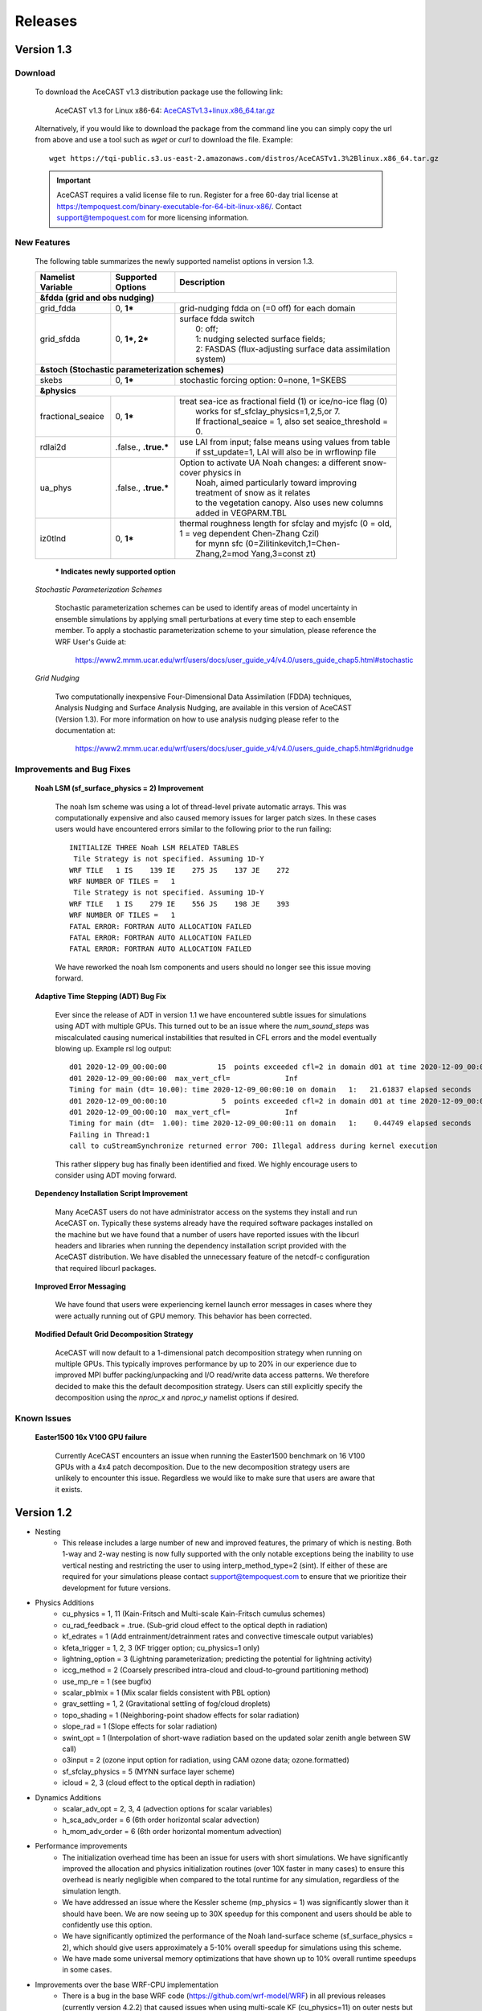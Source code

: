 .. _releaseslink:

Releases
########

Version 1.3
===========

Download
--------

    To download the AceCAST v1.3 distribution package use the following link:

        AceCAST v1.3 for Linux x86-64: `AceCASTv1.3+linux.x86_64.tar.gz <https://tqi-public.s3.us-east-2.amazonaws.com/distros/AceCASTv1.3%2Blinux.x86_64.tar.gz>`_

    Alternatively, if you would like to download the package from the command line you can simply copy the url from above and use a tool such as 
    `wget` or `curl` to download the file. Example:

    ::

        wget https://tqi-public.s3.us-east-2.amazonaws.com/distros/AceCASTv1.3%2Blinux.x86_64.tar.gz


    .. important::
        AceCAST requires a valid license file to run. Register for a free 60-day trial license at 
        `<https://tempoquest.com/binary-executable-for-64-bit-linux-x86/>`_. Contact support@tempoquest.com for more licensing information.

    

New Features
------------
    
    The following table summarizes the newly supported namelist options in version 1.3.

    +-------------------+-----------------------+-----------------------------------------------------------------------------------------------+
    | Namelist Variable | Supported Options     | Description                                                                                   |
    +===================+=======================+===============================================================================================+
    | **&fdda  (grid and obs nudging)**                                                                                                         |
    +-------------------+-----------------------+-----------------------------------------------------------------------------------------------+
    | grid_fdda         | 0, **1***             | grid-nudging fdda on (=0 off) for each domain                                                 |
    +-------------------+-----------------------+-----------------------------------------------------------------------------------------------+
    | grid_sfdda        | 0, **1*, 2***         | | surface fdda switch                                                                         |
    |                   |                       | |   0: off;                                                                                   |
    |                   |                       | |   1: nudging selected surface fields;                                                       |
    |                   |                       | |   2: FASDAS (flux-adjusting surface data assimilation system)                               |
    +-------------------+-----------------------+-----------------------------------------------------------------------------------------------+
    | **&stoch (Stochastic parameterization schemes)**                                                                                          |
    +-------------------+-----------------------+-----------------------------------------------------------------------------------------------+
    | skebs             | 0, **1***             | stochastic forcing option: 0=none, 1=SKEBS                                                    |
    +-------------------+-----------------------+-----------------------------------------------------------------------------------------------+
    | **&physics**                                                                                                                              |
    +-------------------+-----------------------+-----------------------------------------------------------------------------------------------+
    | fractional_seaice | 0, **1***             | | treat sea-ice as fractional field (1) or ice/no-ice flag (0)                                |
    |                   |                       | |   works for sf_sfclay_physics=1,2,5,or 7.                                                   |
    |                   |                       | |   If fractional_seaice = 1, also set seaice_threshold = 0.                                  |
    +-------------------+-----------------------+-----------------------------------------------------------------------------------------------+
    | rdlai2d           | .false., **.true.***  | | use LAI from input; false means using values from table                                     |
    |                   |                       | |  if sst_update=1, LAI will also be in wrflowinp file                                        |
    +-------------------+-----------------------+-----------------------------------------------------------------------------------------------+
    | ua_phys           | .false., **.true.***  | | Option to activate UA Noah changes: a different snow-cover physics in                       |
    |                   |                       | |  Noah, aimed particularly toward improving treatment of snow as it relates                  |
    |                   |                       | |  to the vegetation canopy. Also uses new columns added in VEGPARM.TBL                       |
    +-------------------+-----------------------+-----------------------------------------------------------------------------------------------+
    | iz0tlnd           | 0, **1***             | | thermal roughness length for sfclay and myjsfc (0 = old, 1 = veg dependent Chen-Zhang Czil) |
    |                   |                       | |      for mynn sfc (0=Zilitinkevitch,1=Chen-Zhang,2=mod Yang,3=const zt)                     |
    +-------------------+-----------------------+-----------------------------------------------------------------------------------------------+

        **\* Indicates newly supported option**
    
    *Stochastic Parameterization Schemes*

        Stochastic parameterization schemes can be used to identify areas of model uncertainty in ensemble simulations by applying small 
        perturbations at every time step to each ensemble member. To apply a stochastic parameterization scheme to your simulation, please 
        reference the WRF User's Guide at:

            `<https://www2.mmm.ucar.edu/wrf/users/docs/user_guide_v4/v4.0/users_guide_chap5.html#stochastic>`_

    *Grid Nudging*

        Two computationally inexpensive Four-Dimensional Data Assimilation (FDDA) techniques, Analysis Nudging and Surface Analysis Nudging, are 
        available in this version of AceCAST (Version 1.3). For more information on how to use analysis nudging please refer to the documentation 
        at:

            `<https://www2.mmm.ucar.edu/wrf/users/docs/user_guide_v4/v4.0/users_guide_chap5.html#gridnudge>`_

Improvements and Bug Fixes
--------------------------

    **Noah LSM (sf_surface_physics = 2) Improvement**
        
        The noah lsm scheme was using a lot of thread-level private automatic arrays. This was computationally expensive and also caused
        memory issues for larger patch sizes. In these cases users would have encountered errors similar to the following prior to the
        run failing:
        
        ::

            INITIALIZE THREE Noah LSM RELATED TABLES
             Tile Strategy is not specified. Assuming 1D-Y
            WRF TILE   1 IS    139 IE    275 JS    137 JE    272
            WRF NUMBER OF TILES =   1
             Tile Strategy is not specified. Assuming 1D-Y
            WRF TILE   1 IS    279 IE    556 JS    198 JE    393
            WRF NUMBER OF TILES =   1
            FATAL ERROR: FORTRAN AUTO ALLOCATION FAILED
            FATAL ERROR: FORTRAN AUTO ALLOCATION FAILED
            FATAL ERROR: FORTRAN AUTO ALLOCATION FAILED

        We have reworked the noah lsm components and users should no longer see this issue moving forward.

    **Adaptive Time Stepping (ADT) Bug Fix**
        
        Ever since the release of ADT in version 1.1 we have encountered subtle issues for simulations using ADT with multiple GPUs. This 
        turned out to be an issue where the `num_sound_steps` was miscalculated causing numerical instabilities that resulted in CFL errors
        and the model eventually blowing up. Example rsl log output:

        ::

            d01 2020-12-09_00:00:00            15  points exceeded cfl=2 in domain d01 at time 2020-12-09_00:00:00 hours
            d01 2020-12-09_00:00:00  max_vert_cfl=             Inf
            Timing for main (dt= 10.00): time 2020-12-09_00:00:10 on domain   1:   21.61837 elapsed seconds
            d01 2020-12-09_00:00:10             5  points exceeded cfl=2 in domain d01 at time 2020-12-09_00:00:10 hours
            d01 2020-12-09_00:00:10  max_vert_cfl=             Inf
            Timing for main (dt=  1.00): time 2020-12-09_00:00:11 on domain   1:    0.44749 elapsed seconds
            Failing in Thread:1
            call to cuStreamSynchronize returned error 700: Illegal address during kernel execution

        This rather slippery bug has finally been identified and fixed. We highly encourage users to consider using ADT moving forward.

    **Dependency Installation Script Improvement**

        Many AceCAST users do not have administrator access on the systems they install and run AceCAST on. Typically these systems already
        have the required software packages installed on the machine but we have found that a number of users have reported issues with 
        the libcurl headers and libraries when running the dependency installation script provided with the AceCAST distribution. We have 
        disabled the unnecessary feature of the netcdf-c configuration that required libcurl packages. 

    **Improved Error Messaging**

        We have found that users were experiencing kernel launch error messages in cases where they were actually running out of GPU 
        memory. This behavior has been corrected.

    **Modified Default Grid Decomposition Strategy**

        AceCAST will now default to a 1-dimensional patch decomposition strategy when running on multiple GPUs. This typically improves 
        performance by up to 20% in our experience due to improved MPI buffer packing/unpacking and I/O read/write data access patterns.
        We therefore decided to make this the default decomposition strategy. Users can still explicitly specify the decomposition using
        the `nproc_x` and `nproc_y` namelist options if desired.

                
Known Issues
------------

    **Easter1500 16x V100 GPU failure**
        
        Currently AceCAST encounters an issue when running the Easter1500 benchmark on 16 V100 GPUs with a 4x4 patch decomposition. Due to
        the new decomposition strategy users are unlikely to encounter this issue. Regardless we would like to make sure that users are
        aware that it exists.


Version 1.2
===========
* Nesting
	* This release includes a large number of new and improved features, the primary of which is nesting. Both 1-way and 2-way nesting
          is now fully supported with the only notable exceptions being the inability to use vertical nesting and restricting the user to
          using interp_method_type=2 (sint). If either of these are required for your simulations please contact support@tempoquest.com
          to ensure that we prioritize their development for future versions.


* Physics Additions
	* cu_physics = 1, 11 (Kain-Fritsch and Multi-scale Kain-Fritsch cumulus schemes)
	* cu_rad_feedback = .true. (Sub-grid cloud effect to the optical depth in radiation)
	* kf_edrates = 1 (Add entrainment/detrainment rates and convective timescale output variables)
	* kfeta_trigger = 1, 2, 3 (KF trigger option; cu_physics=1 only)
	* lightning_option = 3 (Lightning parameterization; predicting the potential for lightning activity)
	* iccg_method = 2 (Coarsely prescribed intra-cloud and cloud-to-ground partitioning method)
	* use_mp_re = 1 (see bugfix)
	* scalar_pblmix = 1 (Mix scalar fields consistent with PBL option)
	* grav_settling = 1, 2 (Gravitational settling of fog/cloud droplets)
	* topo_shading = 1 (Neighboring-point shadow effects for solar radiation)
	* slope_rad = 1 (Slope effects for solar radiation)
	* swint_opt = 1 (Interpolation of short-wave radiation based on the updated solar zenith angle between SW call)
	* o3input = 2 (ozone input option for radiation, using CAM ozone data; ozone.formatted)
	* sf_sfclay_physics = 5 (MYNN surface layer scheme)
	* icloud = 2, 3 (cloud effect to the optical depth in radiation)
    

* Dynamics Additions
	* scalar_adv_opt = 2, 3, 4 (advection options for scalar variables)
	* h_sca_adv_order = 6 (6th order horizontal scalar advection) 
	* h_mom_adv_order = 6 (6th order horizontal momentum advection) 


* Performance improvements
	* The initialization overhead time has been an issue for users with short simulations. We have significantly improved the
          allocation and physics initialization routines (over 10X faster in many cases) to ensure this overhead is nearly negligible 
          when compared to the total runtime for any simulation, regardless of the simulation length.

	* We have addressed an issue where the Kessler scheme (mp_physics = 1) was significantly slower than it should have been. We
          are now seeing up to 30X speedup for this component and users should be able to confidently use this option.

	* We have significantly optimized the performance of the Noah land-surface scheme (sf_surface_physics = 2), which should 
          give users approximately a 5-10% overall speedup for simulations using this scheme.

	* We have made some universal memory optimizations that have shown up to 10% overall runtime speedups in some cases.


* Improvements over the base WRF-CPU implementation
	* There is a bug in the base WRF code (https://github.com/wrf-model/WRF) in all previous releases (currently version 4.2.2) 
          that caused issues when using multi-scale KF (cu_physics=11) on outer nests but not the inner nests (example for 2-domain 
          simulation: cu_physics = 11, 0). This is a common configuration for nested runs since the inner nests may run at 
          convection-resolving resolutions but the coarse domains require a cumulus scheme. This caused the model to produce 
          incorrect results. A bug report has been submitted to the WRF developers but this issue has been resolved in the AceCAST 
          v1.2 release and is currently safe for users running such configurations.

	* The base WRF v3.8.1 code had issues with lightning_option = 3 causing crashes at runtime. This issue has been resolved
          in AceCAST.


* Bug Fixes
	* Fixed issue with adaptive time stepping where the CFL condition was not calculated correctly causing longer time steps
          that would cause stability issues.
	* Fixed issue where effective radii computed in mp schemes were incorrectly modified by RRTMG.


* AceCAST Advisor Tool
	* We have modified both the support-check and scaling-advisor tools to ensure they account for nested runs and 
          implicitly-defined options.


* Feature Development Targets for Version 1.3
	* Release v1.3 will incorporate a variety of new features. Our development targets are prioritized by user requests. Please 
          contact support@tempoquest.com if you have any requests for new features. Currently we intend on implementing the following 
          options.

		* Observational Nudging (&fdda namelist options)
		* Fractional Seaice (fractional_seaice = 1 and associated suboptions)
		* Stochastic Parameterization Schemes (&stoch namelist options)

	* Although I/O Quilting is supported in AceCAST to the extent that it is also supported in WRF, there are significant memory
          limitations that cause the I/O server processes to fail at runtime quite frequently in both AceCAST and WRF. I/O Quilting 
          could have significant benefits for GPU execution with AceCAST if we could make the implementation more reliable. We are
          currently exploring this opportunity for version 1.3 or later.


Version 1.1.2
=============
* Release 1.1.2 adds beta support for IBM Power9 systems on Linux.
  This Power9 version is intended for research use only.
  TQI acknowledges computational resources of the Oak Ridge Leadership Computing Facility at the Oak Ridge National Laboratory, 
  which is supported by the Office of Science of the U.S. Department of Energy under Contract No. DE-AC05-00OR22725. 


Version 1.1.1
=============
* This release does not incorporate any new features. This release incorporates changes necessary to enable counting, floating 
  licenses. We have also cleaned up much of the output from the license checkout/checkin tasks.

Version 1.1
===========
* AceCAST has been compiled and tested with NVIDIA HPC SDK (20.7) and CUDA 11. This version has support for A100 architecture GPUs. 


* Physics Additions
	* Thompson (mp_physics = 8) & Thompson aerosol-aware microphysics (mp_physics = 28)
	* MYNN surface layer (sf_sfclay_physics = 5)
	* MYNN 3rd level TKE scheme (bl_pbl_physics = 6)
	* RUC land-surface model (sf_surface_physics = 3)

* Dynamics Additions
	* do_avgflx_em = 1 (Output time-averaged mass-coupled advective velocities)
	* momentum_adv_opt = 3 (5th-order WENO) advection option
	* moist_adv_opt = 2,3,4 advection options

* Miscellaneous
	* Support for adaptive time stepping 

		* diag_print = 1 (printing out time series of basic model diagnostics)
		* Performance optimizations for WSM6 (mp_physics = 6), YSU PBL (bl_pbl_physics = 1), and BMJ (cu_physics = 2) schemes

Version 1.0.1
=============
* Diagnostics
	* We have ported a significant selection of diagnostics options. The following options are now available to AceCAST.
        
	* &time_control:
		* nwp_diagnostics = 1
		* output_diagnostics = 1
	* &afwa
		* afwa_diag_opt = 1
		* afwa_ptype_opt = 1
		* afwa_vil_opt = 1
		* afwa_radar_opt = 1
		* afwa_severe_opt = 1
		* afwa_icing_opt = 1
		* afwa_vis_opt = 1
		* afwa_cloud_opt = 1
		* afwa_therm_opt = 1
		* afwa_buoy_opt = 1
		* afwa_bad_data_check = 1

	* &diags
		* p_lev_diags = 1
		* z_lev_diags = 1
		* ! all associated suboptions

.. admonition:: Note

    The following afwa options are still not available in this version:

      #. afwa_turb_opt = 1
      #. afwa_hailcast_opt = 1

    Please contact support@tempoquest.com if you would like us to consider supporting any other specific diagnostics options in future versions.

* Physics
	* We have added support for the following physics options:

		* Mellor-Yamada-Janjic TKE scheme (bl_pbl_physics = 2)
		* Monin-Obukhov (Janjic) scheme (sf_sfclay_physics = 2)



Version 1.0
===========
* Testing
	* AceCAST v1.0 has been thoroughly tested at all stages of model development and ready for user evaluation. We 
  	  rigorously evaluated 12 main physics and majority of dynamics options for numerical and performance aspects using 
  	  numerous coarse and mesoscale simulations.  Additionally, scaling, domain size, boundary, resolution, integration 
  	  order, and IO sensitivity experiments have been performed to provide a robust high-performance NWP model.


* Updates
	* Licensing Changes
		* We have moved from providing a generic trial license within the distribution package itself to providing 
     	  	  individual trial licenses for each user. The trial licenses will be sent to the user via email after registering 
          	  at https://tempoquest.com/acecast-registration/. The trial license will be valid for 60 days beginning the 
          	  day of registration.

    
	* Dependency installation script improvements
		* Added secondary dependency installation functionality for RPM-based and Debian-based Linux distributions using
                  the yum and apt-get package managers. Although this isn't necessary for most users where these secondary deps
          	  are already installed, this may be useful on systems that do not have these packages installed. Note that using
          	  this option requires sudo access.

        	* Usage for RPM-based Linux Distributions:      ./install_deps.sh --install-secondary-packages-rpm
        	* Usage for Debian-based Linux Distributions:   ./install_deps.sh --install-secondary-packages-deb

        	* Added checks to ensure each installation step succeeded before moving on to the next. Issues with the dependency
         	  installation script will now be much clearer and easier to identify.

		* Improved namelist configuration checks
    
		* Extended configuration support checks to ensure a valid set of options is chosen at runtime.


	* AceCAST advisor script
		* Added a namelist checking utility (run/acecast-advisor.sh), which advises the user how to change a namelist based
          	  on what options are supported by AceCAST as well as the number of GPUs one should use when running the given 
          	  namelist.


	* Performance Optimizations
		* Gravity Wave Drag (gwd_opt = 1) - Our initial implementation of the gwd option was rather slow due to a lack of 
          	  parallelism. This scheme has been reimplemented to exploit the available parallelism and is no longer a 
          	  significant performance bottleneck.

		* RRTMG Longwave Radiation (ra_lw_physics = 4) - The memory overhead of the RRTMG-LW scheme has been significantly
          	  reduced, which has reduced allocation times and improved computational performance as well.

		* MYNN PBL (bl_pbl_physics = 5) - The MYNN PBL scheme has been reworked to exploit more parallelism.

Version 1.0-beta
================

* Initial public release of AceCAST
    
* Supported Platforms

	* This release of AceCAST has a single generic distribution targeting x86-64 Linux systems. Support is not guaranteed 
  	  for any particular Linux distribution but this release has been tested successfully on a variety of distributions 
  	  when using the recommended installation methods (see README.ACECAST). This distribution has been built for NVIDIA 
  	  GPU compute capabilities 3.5, 6.0 and 7.0. We extensively tested the model on Intel (Haswell and Skylake) CPUs with 
  	  NVIDIA V100 GPUs on a CentOS Linux version 7 platform.

